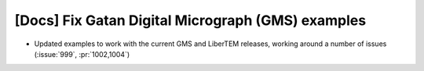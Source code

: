 [Docs] Fix Gatan Digital Micrograph (GMS) examples
==================================================
* Updated examples to work with the current GMS and LiberTEM releases,
  working around a number of issues (:issue:`999`, :pr:`1002,1004`)

